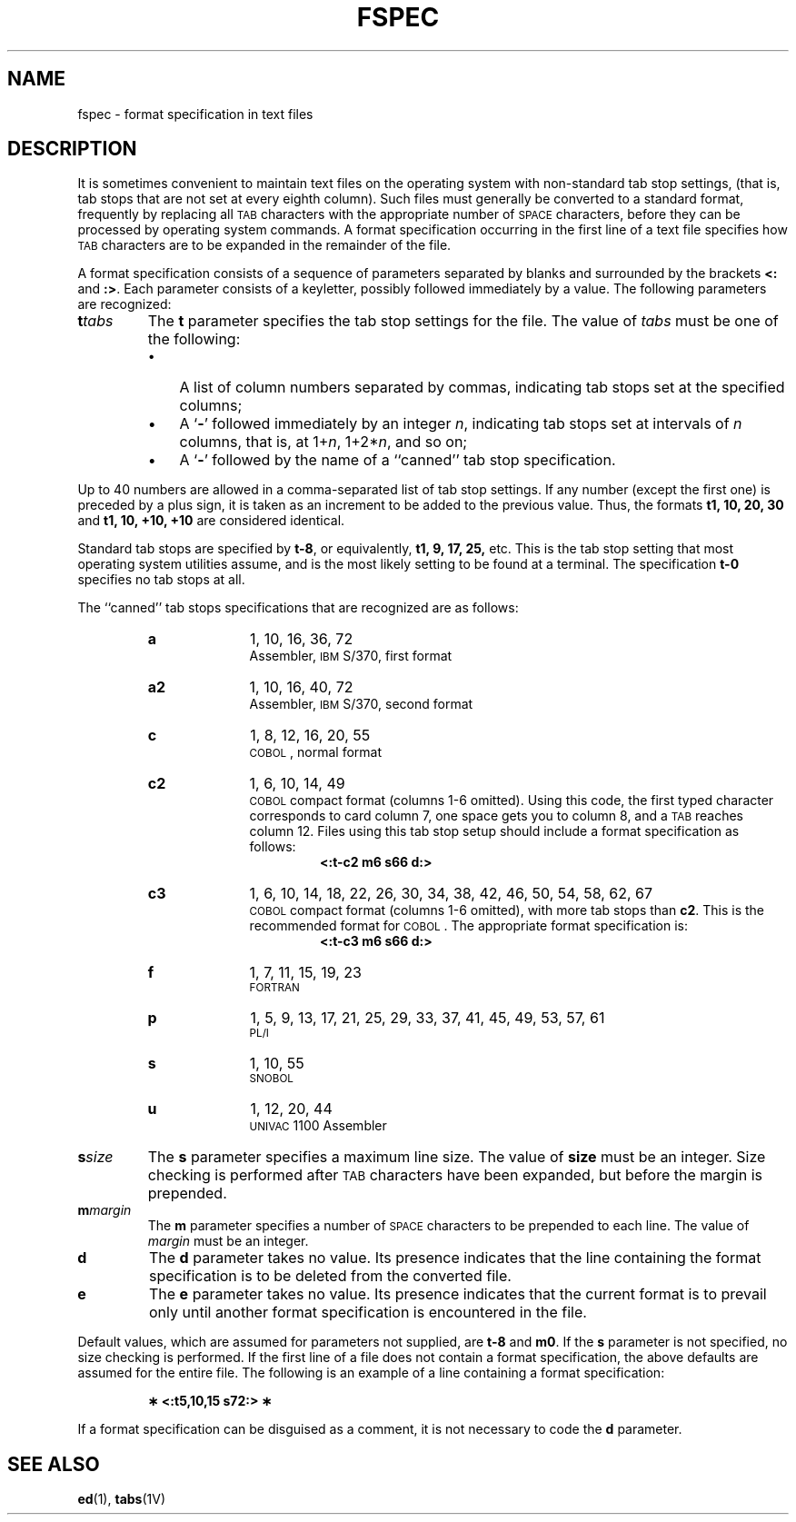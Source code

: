 .\" @(#)fspec.5 1.1 92/07/30 SMI; from S5R3
.TH FSPEC 5 "7 January 1988"
.SH NAME
fspec \- format specification in text files
.SH DESCRIPTION
.IX fspec "" "\fLfspec\fR text file tabstop specifications"
.IX tabstops "" "tabstop specifications in text files \(em \fLfspec\fR"
.LP
It is sometimes convenient to
maintain text files on the
operating system with non-standard tab stop settings, (that is,
tab stops that are not set at every eighth column).
Such files must generally be converted
to a standard format,
frequently by replacing all
.SM TAB
characters with the appropriate number of
.SM SPACE
characters, before they can be processed by
operating system commands.
A format specification
occurring in the first line of a text file
specifies how
.SM TAB
characters are to be expanded in the remainder of the file.
.LP
A format specification consists of a sequence of parameters
separated by blanks and surrounded by the brackets
.B <:
and
.BR :> .
Each parameter consists of a keyletter,
possibly followed immediately by a value.
The following parameters are recognized:
.LP
.TP
.BI t \|tabs
The
.B t
parameter specifies
the tab stop settings for the file.
The value of
.I tabs
must be one of the following:
.RS
.TP 3
\(bu
A list of column numbers separated by commas,
indicating tab stops set at the specified columns;
.TP
\(bu
A
.RB ` \- '
followed immediately by an integer
.IR n ,
indicating tab stops set at intervals of
.I n
columns, that is, at
.RI 1+ n ,
.RI 1+2* n ,
and so on;
.TP
\(bu
A
.RB ` \- '
followed by the name of a ``canned'' tab stop specification.
.RE
.LP
Up to 40 numbers are allowed in a comma-separated list of tab stop settings.
If any number (except the first one) is preceded by a plus sign, it is taken
as an increment to be added to the previous value.
Thus, the formats
.B "t1, 10, 20, 30"
and
.B "t1, 10, +10, +10"
are considered identical.
.LP
Standard tab stops are specified by
.BR t\-8 ,
or equivalently,
.BR "t1, 9, 17, 25, " etc.
This is the tab stop setting that most operating system utilities assume, and
is the most likely setting to be found at a terminal.
The specification
.B t\-0
specifies no tab stops at all.
.LP
The ``canned'' tab stops specifications that are recognized are as follows:
.RS
.TP 10
.B a
1, 10, 16, 36, 72
.br
Assembler,
.SM IBM
S/370, first format
.TP
.B a2
1, 10, 16, 40, 72
.br
Assembler,
.SM IBM
S/370, second format
.TP
.B c
1, 8, 12, 16, 20, 55
.br
.SM COBOL\s0,
normal format
.TP
.B c2
1, 6, 10, 14, 49
.br
.SM COBOL\s0
compact format (columns 1-6 omitted).
Using this code, the first typed
character corresponds to card column 7,
one space gets you to column 8, and a
.SM TAB
reaches column 12.  Files using this tab stop
setup should include a format specification
as follows:
.RS
.RS
.B "<:t\-c2 \|m6 \|s66 \|d:>"
.RE
.RE
.TP
.B c3
1, 6, 10, 14, 18, 22, 26, 30, 34, 38, 42, 46, 50, 54, 58, 62, 67
.br
.SM COBOL\s0
compact format (columns 1-6 omitted), with more tab stops than
.BR c2 .
This is the recommended format for
.SM COBOL\s0.
The appropriate format specification is:
.RS
.RS
.B "<:t\-c3 \|m6 \|s66 \|d:>"
.RE
.RE
.TP
.B f
1, 7, 11, 15, 19, 23
.br
.SM FORTRAN
.TP
.B p
1, 5, 9, 13, 17, 21, 25, 29, 33, 37, 41, 45, 49, 53, 57, 61
.br
.SM PL/I
.TP
.B s
1, 10, 55
.br
.SM SNOBOL
.TP
.B u
1, 12, 20, 44
.br
.SM UNIVAC
1100
Assembler
.RE
.TP
.BI s \|size
The
.B s
parameter specifies a maximum line size.
The value of
.B size
must be an integer.
Size checking is performed after
.SM TAB
characters have been expanded,
but before the margin is prepended.
.TP
.BI m \|margin
The
.B m
parameter specifies a number of
.SM SPACE
characters to be prepended to each line.
The value of
.I margin
must be an integer.
.TP
.B d
The
.B d
parameter takes no value.
Its presence indicates that the line containing the format specification
is to be deleted from the converted file.
.TP
.B e
The
.B e
parameter takes no value.
Its presence indicates that the current format is to prevail
only until another format specification
is encountered in the file.
.LP
Default values, which are assumed for parameters not supplied,
are
.B t\-8
and
.BR m0 .
If the
.B s
parameter is not specified, no size checking is performed.
If the first line of a file does not contain a format specification,
the above defaults are assumed for the entire file.
The following is an example of a line containing a format specification:
.LP
.RS
.B \(** <:t5,10,15 s72:> \(**
.RE
.LP
If a format specification can be disguised as a comment,
it is not necessary to code the
.B d
parameter.
.SH SEE ALSO
.BR ed (1),
.BR tabs (1V)
